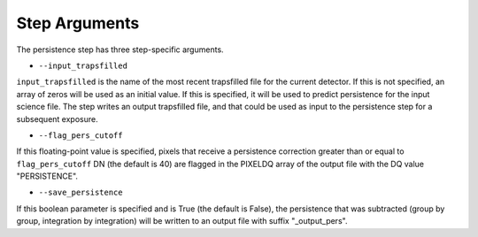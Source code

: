 Step Arguments
==============

The persistence step has three step-specific arguments.

*  ``--input_trapsfilled``

``input_trapsfilled`` is the name of the most recent trapsfilled file
for the current detector.  If this is not specified, an array of zeros
will be used as an initial value.  If this is specified, it will be used
to predict persistence for the input science file.
The step writes an output trapsfilled file, and that could be used
as input to the persistence step for a subsequent exposure.

*  ``--flag_pers_cutoff``

If this floating-point value is specified, pixels that receive a
persistence correction greater than or equal to ``flag_pers_cutoff`` DN
(the default is 40) are flagged in the PIXELDQ array of the
output file with the DQ value "PERSISTENCE".

*  ``--save_persistence``

If this boolean parameter is specified and is True (the default is False),
the persistence that was subtracted (group by group, integration by
integration) will be written to an output file with suffix "_output_pers".
